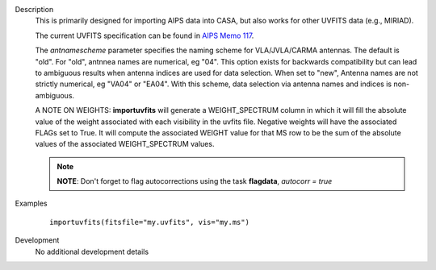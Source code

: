 

.. _Description:

Description
   This is primarily designed for importing AIPS data into CASA, but
   also works for other UVFITS data (e.g., MIRIAD).
   
   The current UVFITS specification can be found in `AIPS Memo
   117 <ftp://ftp.aoc.nrao.edu/pub/software/aips/TEXT/PUBL/AIPSMEM117.PS>`__.
   
   The *antnamescheme* parameter specifies the naming scheme for
   VLA/JVLA/CARMA antennas. The default is "old". For "old", antnnea
   names are numerical, eg "04". This option exists for backwards
   compatibility but can lead to ambiguous results when antenna
   indices are used for data selection. When set to "new", Antenna
   names are not strictly numerical, eg "VA04" or "EA04". With this
   scheme, data selection via antenna names and indices is
   non-ambiguous.
   
   A NOTE ON WEIGHTS: **importuvfits** will generate a
   WEIGHT_SPECTRUM column in which it will fill the absolute value of
   the weight associated with each visibility in the uvfits file.
   Negative weights will have the associated FLAGs set to True. It
   will compute the associated WEIGHT value for that MS row to be the
   sum of the absolute values of the associated WEIGHT_SPECTRUM
   values. 
   
   .. note:: **NOTE**: Don't forget to flag autocorrections using the
      task **flagdata**, *autocorr = true*
   

.. _Examples:

Examples
   ::
   
      importuvfits(fitsfile="my.uvfits", vis="my.ms")
   

.. _Development:

Development
   No additional development details

